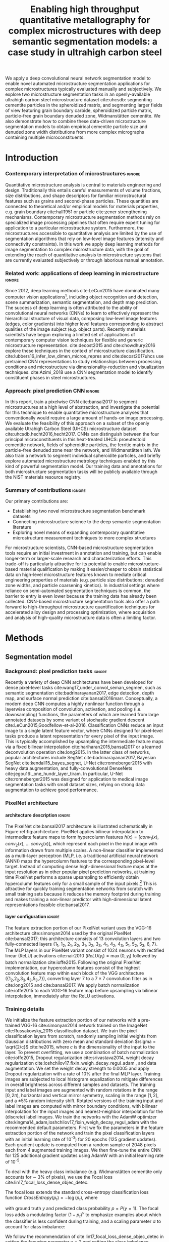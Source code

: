 #+TITLE: Enabling high throughput quantitative metallography for complex microstructures with deep semantic segmentation models: a case study in ultrahigh carbon steel
#+AUTHOR: 

#+OPTIONS:   H:4 num:t toc:nil \n:nil @:t ::t |:t ^:t -:t f:t *:t <:t
#+OPTIONS:   TeX:t LaTeX:t skip:nil d:nil todo:nil pri:nil tags:not-in-toc

# use figure* environments for figures that should span both columns
# #+LaTeX_CLASS_OPTIONS: [twocolumn]

#+LATEX_HEADER: \usepackage{microtype}
#+LATEX_HEADER: \usepackage[utf8]{inputenc}
#+LATEX_HEADER: \usepackage[T1]{fontenc}
#+LATEX_HEADER: \usepackage{subcaption}
#+LATEX_HEADER: \graphicspath{{figures/}, {all-figures/}}

#+LATEX_HEADER: \usepackage[backref=true,backend=biber,sorting=none,citestyle=numeric-comp]{biblatex}
# #+LATEX_HEADER: \usepackage[backend=biber,bibencoding=ascii,language=auto,bibstyle=nature,citestyle=numeric-comp,url=true, doi=true,sorting=none, maxbibnames=10,natbib=true]{biblatex}
#+LATEX_HEADER: \addbibresource{uhcs-segment.bib}
#+LATEX_HEADER: \addbibresource{/Users/bld/Documents/bibliography/references.bib}
#+LATEX_HEADER: \addbibresource{/Users/bld/Documents/bibliography/rex_references.bib}
# \renewcommand*{\bibfont}{\scriptsize}
#+LATEX_HEADER: \hypersetup{colorlinks=true}

#+MACRO: ws Widmanstätten

#+BEGIN_ABSTRACT
We apply a deep convolutional neural network segmentation model to enable novel automated microstructure segmentation applications for complex microstructures typically evaluated manually and subjectively.
We explore two microstructure segmentation tasks in an openly-available ultrahigh carbon steel microstructure dataset cite:uhcsdb: segmenting cementite particles in the spheroidized matrix, and segmenting larger fields of view featuring grain boundary carbide, spheroidized particle matrix, particle-free grain boundary denuded zone, Widmanstätten cementite.
We also demonstrate how to combine these data-driven microstructure segmentation models to obtain empirical cementite particle size and denuded zone width distributions from more complex micrographs containing multiple microconstituents.
#+END_ABSTRACT

* Introduction
*** Contemporary interpretation of microstructures 		     :ignore:
Quantitative microstructure analysis is central to materials engineering and design.
Traditionally this entails careful measurements of volume fractions, size distributions, and shape descriptors for familiar microstructural features such as grains and second-phase particles.
These quantities are connected to theoretical and/or empirical models for materials properties, e.g. grain boundary cite:hall1951 or particle cite:zener strengthening mechanisms.
Contemporary microstructure segmentation methods rely on specialized image processing pipelines that often require expert tuning for application to a particular microstructure system.
Furthermore, the microstructures accessible to quantitative analysis are limited by the use of segmentation algorithms that rely on low-level image features (intensity and connectivity constraints).
In this work we apply deep learning methods for image segmentation to complex microstructure data, with the goal of extending the reach of quantitative analysis to microstructure systems that are currently evaluated subjectively or through laborious manual annotation.

*** Related work: applications of deep learning in microstructure    :ignore:
Since 2012, deep learning methods cite:LeCun2015 have dominated many computer vision applications[fn:2], including object recognition and detection, scene summarization, semantic segmentation, and depth map prediction.
The success of deep learning is often attributed to the ability of convolutional neural networks (CNNs) to learn to effectively represent the hierarchical structure of visual data, composing low-level image features (edges, color gradients) into higher level features corresponding to abstract qualities of the image subject (e.g. object parts).
Recently materials scientists have begun exploring a limited set of applications of contemporary computer vision techniques for flexible and generic microstructure representation.
cite:decost2015 and cite:chowdhury2016 explore these techniques in the context of microstructure classification.
cite:lubbers16_infer_low_dimen_micros_repres and cite:decost2017uhcs use pretrained CNN representations to study relationships between processing conditions and microstructure via dimensionality-reduction and visualization techniques.
cite:Azimi_2018 use a CNN segmentation model to identify constituent phases in steel microstructures.

*** Approach: pixel prediction CNN 				     :ignore:
In this report, train a pixelwise CNN cite:bansal2017 to segment microstructures at a high level of abstraction, and investigate the potential for this technique to enable quantitative microstructure analyses that conventionally would require a large amount of hands-on image processing.
We evaluate the feasibility of this approach on a subset of the openly available Utrahigh Carbon Steel (UHCS) microstructure dataset cite:uhcsdb,hecht2016,hecht2017.
CNNs can distinguish between the four principal microconstituents in this heat-treated UHCS: proeutectoid cementite network, fields of spheroidite particles, the ferritic matrix in the particle-free denuded zone near the network, and {{{ws}}} lath.
We also train a network to segment individual spheroidite particles, and briefly explore automated microstructure metrology techniques enabled by this kind of powerful segmentation model.
Our training data and annotations for both microstructure segmentation tasks will be publicly available through the NIST materials resource registry.

*** Summary of contributions 					     :ignore:
Our primary contributions are:
- Establishing two novel microstructure segmentation benchmark datasets
- Connecting microstructure science to the deep semantic segmentation literature
- Exploring novel means of expanding contemporary quantitative microstructure measurement techniques to more complex structures

For microstructure scientists, CNN-based microstructure segmentation tools require an initial investment in annotation and training, but can enable longer-term or larger-scale research and characterization efforts.
This trade-off is particularly attractive for its potential to enable microstructure-based material qualification by making it easier/cheaper to obtain statistical data on high-level microstructure features known to mediate critical engineering properties of materials (e.g. particle size distributions; denuded zone widths, and particle coarsening kinetics).
In industrial settings where reliance on semi-automated segmentation techniques is common, the barrier to entry is even lower because the training data has already been collected.
CNN-based microstructure segmentation tools also offer a path forward to high-throughput microstructure quantification techniques for accelerated alloy design and processing optimization, where acquisition and analysis of high-quality microstructure data is often a limiting factor.

* Methods
** Segmentation model
*** Background: pixel prediction tasks :ignore:
Recently a variety of deep CNN architectures have been developed for dense pixel-level tasks cite:wang17_under_convol_seman_segmen, such as semantic segmentation cite:badrinarayanan2017, edge detection, depth map, and surface normal prediction cite:bansal2016marr.
Conceptually, a modern deep CNN computes a highly nonlinear function through a layerwise composition of convolution, activation, and pooling (i.e. downsampling) functions, the parameters of which are learned from large annotated datasets by some variant of stochastic gradient descent cite:LeCun2015,Goodfellow-et-al-2016.
Classification CNNs reduce an input image to a single latent feature vector, where CNNs designed for pixel-level tasks produce a latent representation for every pixel of the input image. 
This is typically accomplished by upsampling the intermediate feature maps via a fixed bilinear interpolation cite:hariharan2015,bansal2017 or a learned deconvolution operation cite:long2015.
In the latter class of networks, popular architectures include SegNet cite:badrinarayanan2017,  Bayesian SegNet cite:kendall15_bayes_segnet, U-Net cite:ronneberger2015 with heavy data augmentation, and fully-convolutional DenseNets cite:jegou16:_one_hundr_layer_tiram.
In particular, U-Net cite:ronneberger2015 was designed for application to medical image segmentation tasks with small dataset sizes, relying on strong data augmentation to achieve good performance.

*** PixelNet architecture
**** architecture description :ignore:
The PixelNet cite:bansal2017 architecture is illustrated schematically in Figure ref:fig:architecture.
PixelNet applies bilinear interpolation to intermediate feature maps to form hypercolumn features $h(x) = [conv_1(x),\; conv_2(x),\; \ldots \; conv_5(x)]$, which represent each pixel in the input image with information drawn from multiple scales.
A non-linear classifier implemented as a multi-layer perceptron (MLP, i.e. a traditional artificial neural network (ANN)) maps the hypercolumn features to the corresponding pixel-level target.
Instead of computing dense high-dimensional feature maps at the input resolution as in other popular pixel prediction networks, at training time PixelNet performs a sparse upsampling to efficiently obtain hypercolumn features only for a small sample of the input pixels.[fn:1]
This is attractive for quickly training segmentation networks from scratch with small training sets because it reduces the memory footprint during training and makes training a non-linear predictor with high-dimensional latent representations feasible cite:bansal2017.


**** layer configuration 					     :ignore:
The feature extraction portion of our PixelNet variant uses the VGG-16 architecture cite:simonyan2014 used by the original PixelNet cite:bansal2017; this architecture consists of 13 convolution layers and two fully-connected layers {1_1, 1_2, 2_1, 2_2, 3_1, 3_2, 3_3, 4_1, 4_2, 4_3, 5_1, 5_2, 5_3, 6, 7}.
The MLP layers in our PixelNet variant consist of 1024 neurons with rectified linear (ReLU) activations cite:nair2010 ($ReLU(y_i) = \max(0, y_i)$ followed by batch normalization cite:ioffe2015.
Following the original PixelNet implementation, our hypercolumn features consist of the highest convolution feature map within each block of the VGG architecture ({1_2,2_2,3_3,4_3,5_3,7}), converting layer $7$ to a $7\times7$ convolution filter as in cite:long2015 and cite:bansal2017.
We apply batch normalization cite:ioffe2015 to each VGG-16 feature map before upsampling via bilinear interpolation, immediately after the ReLU activations.

\begin{figure}[!htbp]
  \frame{
  \includegraphics[width=\textwidth]{architecture-scratch}}
  \caption{Inspiration: PixelNet. Top: semantic microstructure segmentation based on manually annotated UHCS microconstituents, including proeutectoid grain boundary cementite (light blue), ferritic matrix (dark blue), spheroidite particles (yellow), and Widmanstätten cementite (green).}
  \label{fig:architecture}
\end{figure}

*** Training details
We initialize the feature extraction portion of our networks with a pre-trained VGG-16 cite:simonyan2014 network trained on the ImageNet cite:Russakovsky_2015 classification dataset.
We train the pixel classification layers from scratch, randomly sampling initial weights from Gaussian distributions with zero mean and standard deviation $\sigma = \sqrt{2/c}$ cite:he2015, where $c$ is the dimensionality of the input to the layer.
To prevent overfitting, we use a combination of batch normalization cite:ioffe2015, Dropout regularization cite:srivastava2014, weight decay regularization cite:loshchilov17_fixin_weigh_decay_regul_adam , and data augmentation.
We set the weight decay strength to 0.0005 and apply Dropout regularization with a rate of 10% after the final MLP layer.
Training images are subjected to local histogram equalization to mitigate differences in overall brightness across different samples and datasets.
The training input and label images are augmented with random rotations in the range $\mathopen[0,2\pi\mathclose)$, horizontal and vertical mirror symmetry, scaling in the range $\mathopen[1,2\mathclose]$, and a \pm 5% random intensity shift.
Rotated versions of the training input and label images are computed with mirror boundary conditions, with bilinear interpolation for the input images and nearest-neighbor interpolation for the (discrete) label images.
We train the networks with the AdamW optimizer cite:kingma14_adam,loshchilov17_fixin_weigh_decay_regul_adam with the recommended default parameters.
First we fix the parameters in the feature extraction portion of the network and train the pixel classification layers with an initial learning rate of 10^{-3}) for 20 epochs (125 gradient updates).
Each gradient update is computed from a random sample of 2048 pixels each from 4 augmented training images.
We then fine-tune the entire CNN for 125 additional gradient updates using AdamW with an initial learning rate of 10^{-5}.


To deal with the heavy class imbalance (e.g. {{{ws}}} cementite only accounts for \sim 3% of pixels), we use the Focal loss cite:lin17_focal_loss_dense_objec_detec.
# weighted form of the standard categorical cross-entropy classification loss function that emphasizes examples 
The focal loss extends the standard cross-entropy classification loss function $CrossEntropy(p_t) = - \log(p_t)$, where

\begin{equation*}
p_t(p, y) = \begin{cases}
p & \mathrm{if } y = 1 \\
1-p & \mathrm{if } y = 0
\end{cases}
\end{equation*}

with ground truth $y$ and predicted class probability $p = P(y = 1)$.
The focal loss adds a modulating factor $(1-p_t)^\gamma$ to emphasize examples about which the classifier is less confident during training, and a scaling parameter $\alpha$ to account for class imbalance:

\begin{equation}
FocalLoss(p_t) = - \alpha_t (1-p_t)^\gamma \log(p_t)
\end{equation}

We follow the recommendation of cite:lin17_focal_loss_dense_objec_detec in setting the focusing parameter $\gamma = 2$ and setting the class imbalance parameters $\alpha_t$ proportionally to the inverse frequency of each class.

** Dataset
The semantic microstructure segmentation dataset consists of 24 manually annotated[fn:3] micrographs from the open UHCS dataset cite:uhcsdb,uhcsdata.
These $645 \times 484$ pixel micrographs focus on the characteristic features of heat-treated UHCS: the proeutectoid cementite network and the associated denuded zone, and spheroidized and {{{ws}}} cementite.
Multiple heat treatment conditions and magnifications are represented in the semantic microstructure segmentation dataset.

*** Semi-automated particle annotation :ignore:
The particle segmentation dataset consists of 24 micrographs collected at a single magnification in support of the particle coarsening analysis reported in cite:hecht2017.
Particle annotations were obtained through a partially-automated edge-based segmentation workflow cite:hecht2017.
A thresholded blur smooths contrast in the matrix surrounding particles before application of the Canny edge detector cite:CANNY_1987.
The particle outlines are filled in, and spurious edges (e.g. at grain boundaries) are removed by a 2px median filter.
The final particle segmentations are verified and retouched manually where the contrast is insufficient for the Canny detector to identify particle edges.
Particles intersecting the edge of the image are removed from the annotations to reduce bias in the estimated particle size distributions.

** Performance evaluation
*** Cross validation :ignore:
Because our set of annotated images is small (24 annotated micrographs total), we use cross-validation to estimate the generalization performance of the PixelNet architecture on our two microstructure segmentation tasks.
We use a 6-fold cross-validation scheme cite:Hastie_2001: each dataset is split into six validation sets of four micrographs each, and six PixelNet models are trained on each of the complementary training sets.
The quantitative performance metrics reported in Tables ref:tab:semanticsegmentationperf and ref:tab:particlesegmentationperf are averages over each validation image in the 6 validation sets; uncertainties are standard errors computed over the six validation images cite:Hastie_2001.

*** IU and AC 							     :ignore:
We report several standard evaluation metrics for semantic segmentation tasks: pixel accuracy (AC), region intersection over union (IU), and precision, recall, and average precision (AP) for individual microconstituents.
For each of these metrics, a higher score indicates better performance.

Accuracy (AC) is the fraction of pixels correctly predicted: $AC := \sum_i^N \frac{\hat{y_i} = y_i}{N}$, where $\hat{y_i}$ indicates the predicted class label for each pixel $i$, $y_i$ indicates the corresponding ground truth class label, and $N$ is the total number of pixels.
Precision is the fraction of instances predicted to have class $c$ that are correct:

\begin{equation}
Precision(c) = \frac{ \sum_i \hat{y_i} = c \textrm{ and } y_i = c}{\sum_i \hat{y_i} = c}
\end{equation}

Recall is the fraction of instances with ground truth class $c$ that are predicted to have class $c$:

\begin{equation}
Recall(c) = \frac{\sum_i \hat{y_i} = \textrm{ and } y_i = c}{\sum_i y_i = c}
\end{equation}

The intersection over union metric $IU(c)$ for class $c$ (also referred to as the Jaccard metric) is the ratio of correctly predicted pixels of class $c$ to the union of pixels with either ground truth or predicted class $c$:

\begin{equation}
IU(c) = \frac{\sum_i \hat{y_i} = c \textrm{ and } y_i = c}{\sum_i \hat{y_i} = c \textrm{ or } y_i = c }
\end{equation}

# \begin{equation}
# IU(c) = \frac{\sum_i (o_i == c \land y_i == c)}{\sum_i (o_i == c \lor y_i == c) }
# \end{equation}

*** KS test for PSD 						     :ignore:
For the spheroidite particle segmentation task, we also report performance metrics comparing particle size distributions obtained from the model predictions with those obtained from the ground truth annotations (as reported in cite:hecht2017).
We use the two-sample Kolmogorov-Smirnov (KS) test cite:Massey_1951 to compare each pair of predicted and ground truth PSDs.
The KS scores (higher is better) reported in Table ref:tab:particlesegmentationperf are the fraction of micrographs where the KS test indicates that the predicted particle size distribution is not consistent with the ground truth particle size distribution (i.e. the fraction of micrographs where the null hypothesis is rejected at the 95% confidence level).

** Computing denuded zone widths \label{sec:dzw}
*** overview :ignore:
Given a microconstituent prediction map, we quantify the width of the denuded zone by computing the minimum distance to the network phase for each pixel on the matrix-particle interface.
In practice we compute a map of Euclidean distance to the network phase, and select the measurements at the denuded zone interface.

*** computational details 					     :ignore:
To obtain the denuded zone interface, we apply a series of image processing techniques to clean up the microconstituent prediction map, so that only the matrix predictions associated with the diffusion-limited denuded zone adjacent to the proeutectoid cementite network remain.
A morphological filling operation removes any matrix pixels within the network.
Matrix regions that are not connected to the network by applying a morphological closing to matrix phase and removing matrix segments that do not intersect the network phase.
Finally, we remove any matrix predictions that are closer to a widmanstatten region than to a network region, and subsequently remove the widmanstatten regions.
The region boundaries on the cleaned up label image (shown in Figure \ref{fig:denuded_zone}) include only the interface of the proeutectoid cementite network phase (indicated in blue) and the diffuse interface of the denuded zone (indicated in yellow).

* Results and Discussion
** Semantic microconstituent segmentation
*** Qualitative results :ignore:
Figure ref:fig:microconstituentresults shows microconstituent annotations and predictions for the four validation set micrographs in one cross-validation iteration.
The predictions show reasonable correspondence with the annotations despite nontrivial differences in features such as particle size and appearance that arise from differences in heat treatment and magnification.
Intensity variations and polishing damage evident in the input images have little impact on the predictive capability of the model.
One notable exception is the cluster of spurious network predictions associated with the damaged areas in the lower left of Figure ref:fig:microconstituentresults c.
The model does a good job respecting the edges of the network phase, with a few exceptions where the network is very fine or the contrast between network carbide and metal matrix is poor (see supplemental Figures S1.1 d and S1.5 d).
Predicted boundaries between spheroidite particles and the denuded zone have little noise and tend to be smoother than in the annotations.
The {{{ws}}} predictions show the highest amount of noise, especially where the {{{ws}}} lath are fine or are beginning to break up, as in Figure ref:fig:microconstituentresults j and the left side of Figure ref:fig:microconstituentresults l.
The model also tends to surround {{{ws}}} cementite with wider swaths of the metallic matrix compared to the annotations.
In addition to the low area fraction of {{{ws}}} cementite, one potential contributing factor for these failure modes is labeling bias where the microstructure is ambiguous even to the human expert.
For example, some areas with a low density of spheroidite particles are labeled by the model as metallic matrix where the annotation has made no such distinction.
This phenomenon is evident in the lower half of Figure ref:fig:microconstituentresults i, where the model correctly identifies large patches of bare metal in the neighborhood of some large grain boundary cementite particles (refer to supplementary Figure S1.13 a for a more detail).

\begin{figure}[!htbp]
  % \includegraphics[width=\textwidth]{validation_predictions_uhcs_03}
  \includegraphics[width=\textwidth]{uhcs_predictions_separate_run3}
  \caption{(a-d) Validation set micrographs, (e-h) microconstituent annotations, and (i-l) PixelNet predictions for the complex microconstituent segmentation task. Scale bars indicate $10 \mu m$.}
  \label{fig:microconstituentresults}
\end{figure}

*** Quantitative results :ignore:
Table ref:tab:semanticsegmentationperf shows the average validation set performance with standard errors for the semantic microstructure segmentation task.
The pixelnet models obtain 86.5 $\pm$ 1.6 % overall accuracy (AC) in reproducing the pixel-level annotations, with mean average precision (mAP) of 80.1 $\pm$ 2.7%.
The models are consistently good at identifying spheroidite and network regions.
The less prevalent microconstituents (matrix and {{{ws}}}) are not as well captured, and show higher variation between images.
For these microconstituents, the recall score is better than the precision score, meaning that the CNN tends to mistake other classes for matrix and {{{ws}}} more than it tends to miss genuine matrix and {{{ws}}} pixels.
This effect is demonstrated on the fine {{{ws}}} lath in the lower right portion of Figure ref:fig:microconstituentresults j, where the CNN includes the fine spacing between {{{ws}}} lath in its prediction.
The low proportion of {{{ws}}} pixels in the dataset enhances this effect.
In the case of the matrix class, the difference in recall and precision scores is partly due to the overprediction of metallic matrix in areas containing a low density of spheroidite particles, as discussed in reference to Figure ref:fig:microconstituentresults i.

In contrast, the 'easier' classes have slightly higher precision compared with their recall scores.
The standard error for the network scores is large, and is therefore likely accounted for by the small number of gross errors previously discussed in supplemental Figures S1.1 d and S1.5 d.
Finally, the small difference in precision and recall score for the spheroidite class is likely also due to the overprediction of the metal matrix in regions with low particle density.

These quantitative metrics are useful for interpreting the strengths and weaknesses of a particular CNN model, but they do not necessarily directly quantify the quality of the predicted segmentation maps due to inherent subjectivity and bias in the labeling process.
Even a single human annotator will not be able to consistently label an entire dataset, especially for ambiguous higher-level microconstituents such as the present spheroidite class.
For example, the annotator must decide how closely to track cementite particles when tracing out the edge of the denuded zone.
In some cases, it is unclear whether a carbide should be labeled as grain boundary cementite or as a piece of {{{ws}}} lath.

Furthermore, the low resolution of the input images relative to some of the finer features of interest also places a practical upper bound on these numerical performance scores, especially for microconstituents with large interfacial areas like the {{{ws}}} lath.
Many of the {{{ws}}} lath in this dataset are just a few pixels wide, which can lead large shifts in numerical scores for what a human might consider a minor difference in labeling (e.g. dilating or eroding the {{{ws}}} lath by one pixel).


# #+CAPTION: Semantic segmentation performance averaged over validation images. Uncertainties are standard errors calculated across validation folds.
# #+NAME: tab:semanticsegmentationperf
# | metric        | {1_2,2_2,3_3,4_3,5_3} | {1_2,2_2,3_3,4_3,5_3,7} |
# |---------------+-----------------------+-------------------------|
# | matrix        | 64.8 $\pm$ 2.3        | 63.7 $\pm$ 2.0          |
# | network       | 86.3 $\pm$ 2.7        | 85.8 $\pm$ 3.5          |
# | spheroidite   | 90.5 $\pm$ 1.7        | 89.8 $\pm$ 1.9          |
# | widmanstätten | 40.0 $\pm$ 4.3        | 31.2 $\pm$ 3.7          |
# | IU_{avg}      | 69.8 $\pm$ 2.2        | 68.8 $\pm$ 2.5          |
# | AC            | 91.6 $\pm$ 1.4        | 90.9 $\pm$ 1.7          |

#+CAPTION: Semantic segmentation performance averaged over validation images. Uncertainties are standard errors calculated across validation images.
#+NAME: tab:semanticsegmentationperf
#+ATTR_LATEX: :align lcccc
|               | IU             | precision      | recall         | AP             |
|---------------+----------------+----------------+----------------+----------------|
| matrix        | 49.1 $\pm$ 3.4 | 60.3 $\pm$ 4.4 | 72.3 $\pm$ 3.7 | 69.5 $\pm$ 4.3 |
| network       | 72.9 $\pm$ 5.3 | 85.5 $\pm$ 4.0 | 80.7 $\pm$ 5.9 | 90.6 $\pm$ 4.3 |
| spheroidite   | 85.7 $\pm$ 1.8 | 95.1 $\pm$ 1.2 | 89.8 $\pm$ 1.7 | 98.1 $\pm$ 0.5 |
| widmanstatten | 42.7 $\pm$ 2.9 | 50.2 $\pm$ 3.6 | 73.5 $\pm$ 3.9 | 62.4 $\pm$ 4.0 |
|---------------+----------------+----------------+----------------+----------------|
| overall       | 62.6 $\pm$ 2.5 | 86.5 $\pm$ 1.6 | 86.5 $\pm$ 1.6 | 80.1 $\pm$ 2.7 |

** Spheroidite particle segmentation \label{ref:sec:particles}
*** Qualitative results  :ignore:
Figure ref:fig:spheroiditeresults shows some validation results for the individual particle segmentation task, with numerical performance reported in Tables ref:tab:particleperf and ref:tab:particlesegmentationperf.
Particle predictions are overlaid in red on the input micrographs (a-d).
The second row (e-h) shows the empirical particle size distributions for both particle predictions and annotations, as well as the results of the two-sample Kolmogorov-Smirnov hypothesis test for distribution equivalence.
Predictions for larger particles relative to the image frame (Figures ref:fig:spheroiditeresults b and c) are consistently good, even where contrast gradients across particles and non-trivial background structure challenge thresholding and edge-based segmentation methods.
The primary failure mode of the particle segmentation model is underprediction of very small particles, particularly in Figure ref:fig:spheroiditeresults a and d.
The vast majority of the fine particles in Figure ref:fig:spheroiditeresults are missing entirely, and many are only partially labeled by the CNN with just one or two foreground pixels.o
These particles are typically one to five pixels in size, suggesting that higher- or multi-resolution inputs are necessary for general microstructure segmentation CNNs.
However, the CNN does avoid spuriously labeling the small segments of {{{ws}}} in Figure ref:fig:spheroiditeresults as particles.

\begin{figure}[!htbp]
  % \includegraphics[width=\textwidth]{psd_run04}
  \includegraphics[width=\textwidth]{spheroidite_psd_run4}
  \caption{(a-d) Validation set predictions for the spheroidite particle segmentation task, along with (e-h) corresponding derived particle size distributions for the particle predictions (blue) and annotations (green). Scale bars indicate $5 \mu m$.}
  \label{fig:spheroiditeresults}
\end{figure}

*** Quantitative results :ignore:
The PixelNet model performs slightly better than Otsu's thresholding method cite:otsu1979 on all metrics.
One source of bias in these performance measurements are missing particles in the annotations, either from the removal of particles intersecting the image border, or from failure of the semi-automated annotation method itself.
An additional source of bias stems from the application of the watershed algorithm cite:vincent1991 to split conjoined particles in the annotations; watershed segmentation is not presently applied to the particle predictions, increasing the relative rate of larger particles.

# #+CAPTION: Segmentation performance on validation sets
# #+NAME: tab:particlesegmentationperf
# | model                            | matrix         | spheroidite     | IU_{avg}       | AC             | PSD KS |
# |----------------------------------+----------------+-----------------+----------------+----------------+--------|
# | otsu                             | 86.2 $\pm$ 7.2 | 53.7 $\pm$ 12.1 | 69.9 $\pm$ 9.3 | 88.1 $\pm$ 6.1 | -      |
# | thresholded blur\cite{hecht2017} | -              | -               | -              | -              | -      |
# |----------------------------------+----------------+-----------------+----------------+----------------+--------|
# | {1_2,2_2,3_3,4_3,5_3}            | 91.7 $\pm$ 0.5 | 56.8 $\pm$ 1.5  | 74.3 $\pm$ 0.8 | 92.6 $\pm$ 0.4 | 0.208  |
# | {1_2,2_2,3_3,4_3,5_3,7}          | 91.8 $\pm$ 0.6 | 56.9 $\pm$ 2.3  | 74.4 $\pm$ 1.3 | 92.6 $\pm$ 0.6 | 0.166  |


#+CAPTION: Particle segmentation performance averaged over validation images. Uncertainties are standard errors calculated across validation images.
#+NAME: tab:particleperf
#+ATTR_LATEX: :align lcccc
|             | IU             | precision      | recall         | AP             |
|-------------+----------------+----------------+----------------+----------------|
| matrix      | 90.0 $\pm$ 1.0 | 95.0 $\pm$ 0.6 | 94.5 $\pm$ 1.1 | 98.2 $\pm$ 0.5 |
| spheroidite | 54.8 $\pm$ 3.4 | 74.6 $\pm$ 2.8 | 70.3 $\pm$ 4.3 | 77.4 $\pm$ 3.0 |
|-------------+----------------+----------------+----------------+----------------|
| overall     | 72.4 $\pm$ 3.1 | 91.1 $\pm$ 0.9 | 91.1 $\pm$ 0.9 | 87.8 $\pm$ 1.8 |


#+CAPTION: Intersection over Union (IU) scores on particle segmentation validation images. Uncertainties are standard errors calculated across validation images.
#+NAME: tab:particlesegmentationperf
#+ATTR_LATEX: :align lccccc
| model    | matrix         | spheroidite     | IU_{avg}       | AC             | PSD KS |
|----------+----------------+-----------------+----------------+----------------+--------|
| otsu     | 86.2 $\pm$ 7.2 | 53.7 $\pm$ 12.1 | 69.9 $\pm$ 9.3 | 88.1 $\pm$ 6.1 | -      |
|----------+----------------+-----------------+----------------+----------------+--------|
| pixelnet | 90.0 $\pm$ 1.0 | 54.8 $\pm$ 3.4  | 72.4 $\pm$ 3.1 | 91.1 $\pm$ 0.9 | 0.042  |

*** model misses small particles --> low KS score :ignore:
Despite good numerical performance on the particle segmentation task, the KS test suggests we reject the null hypothesis that the predicted and ground truth particle size distributions are equivalent for just one of the 24 validation micrographs (shown in ref:fig:spheroiditeresults b).
The difficulty in detecting small particles explains the discrepancies between empirical particle size distributions that contribute to the KS score.
For the two validation micrographs in Figure ref:fig:spheroiditeresults containing fine particles, the particle size histograms and prediction maps show that the model often entirely misses particles with radii smaller than 5px.
Many of these missing ~5px particles are partially labeled in the CNN predictions, leading to a severe overrepresentation of single-pixel particles, especially in Figure ref:fig:spheroiditeresults h.

** Quantitative analysis of higher-order features
*** Introduction/motivation :ignore:
# note: change this to input, class predictions, masked particle predictions.
# use the same micrographs as in the abstract microstructure segmentation task.
High-quality automated segmentation techniques for complex microstructure constituents expand the scope of conventional quantitative microstructure analysis by reducing the manual labor required to obtain statistically meaningful amounts of data.
In our UHCS case study, the CNN segmentation model allows us to collect volume and shape statistics for the proeutectoid carbide network, spheroidite particles, and {{{ws}}} lath directly from SEM micrographs with no manual intervention.
Additionally, the microconstituent prediction maps enable automated acquisition of interesting microstructural statistics that were previously intractable, such as particle size distributions conditioned on spatial relationships with other microstructure features, or denuded zone widths cite:hecht2017.

*** particle size distributions from complex micrographs :ignore:
Combining the two microstructure segmentation models allows us to filter out irrelevant microstructure features in order to estimate particle size distributions.
Figure ref:fig:fused shows combined microstructure predictions from both the abstract microstructure model and the particle model, using the same color scheme as Figures ref:fig:microconstituentresults and ref:fig:spheroiditeresults.
We run the input image through separately-trained particle segmentation CNN and microconstituent CNN, suppressing particle predictions (red) outside of the predicted spheroidite regions (yellow).
With an appropriate number of images, one could also compute particle size distributions spatially conditioned on other microstructure features (e.g. distance from the network phase), which could help lead to insights into operative microstructure evolution mechanisms (particle coarsening vs precipitation).
The resolution of these input micrographs is insufficient to yield quantitatively accurate particle size distributions, especially with the underprediction of small particles discussed in Section ref:sec:particles, as evident in Figures ref:fig:fused b and c.
However, higher quality input and training micrographs will mitigate this effect.

\begin{figure}[!htbp]
  % \includegraphics[width=\textwidth]{combined_model_run01}
  \includegraphics[width=\textwidth]{uhcs_predictions_joint_psd_run4}
  \caption{(a-d) Validation set microconstituent predictions with (e-h) derived particle size distributions obtained by applying the particle segmentation CNN to the semantic microstructure segmentation dataset. Scale bars indicate $10 \mu m$.}
  \label{fig:fused}
\end{figure}


*** denuded zone widths :ignore:
Figure ref:fig:denuded_zone shows the predicted network and denuded zone boundaries for four validation images with corresponding computed denuded zone width distributions.
The denuded zone width distributions are calculated by aggregating the minimum distance to the network interface for each pixel on the denuded zone boundary, as described in detail in Section ref:sec:dzw.
Generally, these empirical denuded zone widths are reasonable, but some care is required to interpret them.
Specifically, the denuded zone width distributions in Figures ref:fig:denuded_zone b and d have high frequencies at small spacings that result from spurious cementite network predictions.
Figures ref:fig:denuded_zone a and d also exhibit some overprediction of the denuded zone width where the particles are very fine, particularly in the upper portion of Figure ref:fig:denuded_zone a.

\begin{figure}[!htbp]
  % \includegraphics[width=\textwidth]{denuded_zone_run05}
  \includegraphics[width=\textwidth]{uhcs_denuded_zone_run2}
  \caption{(a-d) Validation set microconstituent predictions with (e-h) corresponding denuded zone width distributions. The network interface is shown in blue and the particle matrix interface is shown in yellow. Scale bars indicate $10 \mu m$}
  \label{fig:denuded_zone}
\end{figure}

*** is it worth the annotation effort? :ignore:
# TODO: expand this into a full paragraph on limitations, and how to improve the model.
The initial investment of micrograph annotation and training a CNN makes sense where a statistical number of samples must be characterized in the context of alloy and processing optimization studies, and in the context of microstructure and process validation or verification.
Success in a practical microstructure science setting will depend on establishing higher-quality training data and deeper understanding of the biases and variance of the labeling process.

The CNN predictions provide some useful feedback on these subjective labeling decisions: consider the micrograph, annotation, and predictions in supplemental Figure S1.6 a, e, and i.
In the bottom half of this micrograph (and in the other micrographs in this validation set), the annotator neglected to label the metal matrix surrounding the {{{ws}}} lath as such, while the CNN consistently includes some matrix predictions associated with {{{ws}}} predictions.
This subjective labeling decision can be mitigated with higher-fidelity labeling of individual carbide particles -- at much greater labeling expense.
A high quality dataset might be obtained via crowd-sourcing (e.g. students in a microstructure analytics course), generation of realistic synthetic datasets through e.g. phase field modeling, or through the substantial expense of high-resolution elemental mapping with SEM+EDS (Energy-dispersive spectroscopy).
A large dataset might also be collected in a semi-supervised fashion through the development of smart microscopes with integrated microstructure recognition features.

Furthermore, it is critical to benchmark microstructure-specific tasks against other popular CNN architectures for semantic segmentation.
Our approach of directly transferring the particle prediction CNN is tenuous, especially due to the disparity in magnification between the general UHCS and specific particle segmentation datasets.
Rather than training two separate CNNs, it may be more appropriate train a single CNN in a multi-task setting, so that microstructures are mapped to a common numerical representation before the respective microconstituent and particle classification tasks.

Finally, microstructure data science is extremely data-limited in comparison to most general computer vision tasks.
Collaboration with computer scientists working on low-data deep learning, semi-supervised, and unsupervised techniques could also open the door to applicability in many more microstructure systems, especially where pixel-level annotations are expensive or difficult to consistently obtain.

* Conclusions
We demonstrate microstructural segmentation and quantitative analysis at a high level of abstraction by applying an off-the-shelf deep neural network architecture for pixel-wise prediction tasks.
We also present two new open microstructure segmentation benchmark datasets featuring the microstructures in ultra-high carbon steel at different length scales.
This data-driven approach to microstructure segmentation expands the reach of traditional quantitative microstructure characterization to more complex industrially-relevant microstructure features that have until now been difficult to treat in an automated fashion.
Combined with emerging automated microscopy capabilities, data-driven microstructure segmentation systems will enable future applications in high-throughput microstructure studies, including investigations of structure/processing relationships, microstructure design and optimization, and microstructure-based material qualification.

* Acknowledgments 						     :ignore:
\section*{Acknowledgments}
We gratefully acknowledge funding for this work through National Science Foundation DMR-1507830, and through the John and Claire Bertucci Foundation.
The UHCS micrographs were graciously provided by Matthew Hecht, Yoosuf Picard, and Bryan Webler (CMU) cite:uhcsdb.
Semantic microstructure annotations were performed by B.D.
The spheroidite annotations were graciously provided by Matthew Hecht and Txai Sibley.
The open source software projects Scikit-Learn cite:sklearn, scikit-image cite:walt14_scikit_image, MITK cite:mitk, and keras cite:keras were essential to this work.

\printbibliography

* Footnotes

[fn:1] Our tensorflow implementation of PixelNet is available at https://github.com/bdecost/pixelnet

[fn:2] See cite:Goodfellow-et-al-2016 for a comprehensive introduction to deep learning methods, including architectural and training choices.

[fn:3] We used the medical image annotation system MITK cite:mitk.

# [fn:4] Monte Carlo Dropout cite:kendall15_bayes_segnet qualitatively reduces this noise slightly resulting in smoother prediction maps, but has minimal effect on quantitative performance metrics. IU_{{{{ws}}}} typically increases by just a few points.



* Questions :noexport:
** DONE switch to standard errors for crossval results
   CLOSED: [2017-08-18 Fri 14:14]
http://www.stat.cmu.edu/~ryantibs/datamining/lectures/19-val2.pdf
** TODO consider watershedding particle prediction maps before comparing PSD with annotations.
** TODO add validation predictions for the entire dataset as supplemental figures?
** TODO Big question: how many micrographs do I need to annotate to get good perf?
Should we try to answer this question in the current study, or down the road a bit?
** TODO Compare measured denuded zone widths with ground truth maps and validation set predictions as input.
Compare with Matt's manual annotations where appropriate?

* Notes :noexport:
** cite:eigen13_under_deep_archit_using_recur_convol_networ
number of parameters is more important than dimensionality of feature maps: prefer more layers -> deeper networks.

** cite:he2015
section 2.3, increase width of model rather than depth on small-ish dataset....
because of diminishing marginal returns to increasing depth...
